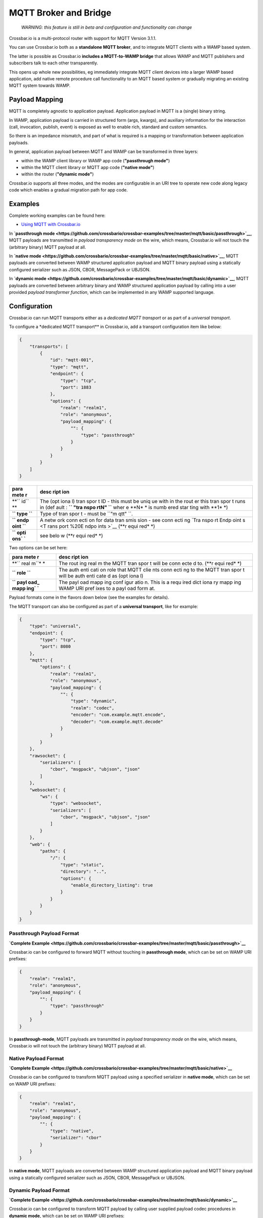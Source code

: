 MQTT Broker and Bridge
======================

    *WARNING: this feature is still in beta and configuration and
    functionality can change*

Crossbar.io is a multi-protocol router with support for MQTT Version
3.1.1.

You can use Crossbar.io both as a **standalone MQTT broker**, and to
integrate MQTT clients with a WAMP based system.

The latter is possible as Crossbar.io **includes a MQTT-to-WAMP bridge**
that allows WAMP and MQTT publishers and subscribers talk to each other
transparently.

This opens up whole new possibilities, eg immediately integrate MQTT
client devices into a larger WAMP based application, add native remote
procedure call functionality to an MQTT based system or gradually
migrating an existing MQTT system towards WAMP.

Payload Mapping
---------------

MQTT is completely agnostic to application payload. Application payload
in MQTT is a (single) binary string.

In WAMP, application payload is carried in structured form (args,
kwargs), and auxiliary information for the interaction (call,
invocation, publish, event) is exposed as well to enable rich, standard
and custom semantics.

So there is an impedance mismatch, and part of what is required is a
mapping or transformation between application payloads.

In general, application payload between MQTT and WAMP can be transformed
in three layers:

-  within the WAMP client library or WAMP app code (**"passthrough
   mode"**)
-  within the MQTT client library or MQTT app code (**"native mode"**)
-  within the router (**"dynamic mode"**)

Crossbar.io supports all three modes, and the modes are configurable in
an URI tree to operate new code along legacy code which enables a
gradual migration path for app code.

Examples
--------

Complete working examples can be found here:

-  `Using MQTT with
   Crossbar.io <https://github.com/crossbario/crossbar-examples/tree/master/mqtt/basic>`__

In **`passthrough
mode <https://github.com/crossbario/crossbar-examples/tree/master/mqtt/basic/passthrough>`__**,
MQTT payloads are transmitted in *payload transparency mode* on the
wire, which means, Crossbar.io will not touch the (arbitrary binary)
MQTT payload at all.

In **`native
mode <https://github.com/crossbario/crossbar-examples/tree/master/mqtt/basic/native>`__**,
MQTT payloads are converted between WAMP structured application payload
and MQTT binary payload using a statically configured serializer such as
JSON, CBOR, MessagePack or UBJSON.

In **`dynamic
mode <https://github.com/crossbario/crossbar-examples/tree/master/mqtt/basic/dynamic>`__**,
MQTT payloads are converted between arbitrary binary and WAMP structured
application payload by calling into a user provided *payload transformer
function*, which can be implemented in any WAMP supported language.

Configuration
-------------

Crossbar.io can run MQTT transports either as a *dedicated MQTT
transport* or as part of a *universal transport*.

To configure a \*dedicated MQTT transport\*\* in Crossbar.io, add a
transport configuration item like below:

.. code:: json

    {
        "transports": [
            {
                "id": "mqtt-001",
                "type": "mqtt",
                "endpoint": {
                    "type": "tcp",
                    "port": 1883
                },
                "options": {
                    "realm": "realm1",
                    "role": "anonymous",
                    "payload_mapping": {
                        "": {
                            "type": "passthrough"
                        }
                    }
                }
            }
        ]
    }

+------+------+
| para | desc |
| mete | ript |
| r    | ion  |
+======+======+
| **`` | The  |
| id`` | (opt |
| **   | iona |
|      | l)   |
|      | tran |
|      | spor |
|      | t    |
|      | ID - |
|      | this |
|      | must |
|      | be   |
|      | uniq |
|      | ue   |
|      | with |
|      | in   |
|      | the  |
|      | rout |
|      | er   |
|      | this |
|      | tran |
|      | spor |
|      | t    |
|      | runs |
|      | in   |
|      | (def |
|      | ault |
|      | :    |
|      | **`` |
|      | "tra |
|      | nspo |
|      | rtN" |
|      | ``** |
|      | wher |
|      | e    |
|      | **N* |
|      | *    |
|      | is   |
|      | numb |
|      | ered |
|      | star |
|      | ting |
|      | with |
|      | **1* |
|      | *)   |
+------+------+
| **`` | Type |
| type | of   |
| ``** | tran |
|      | spor |
|      | t    |
|      | -    |
|      | must |
|      | be   |
|      | ``"m |
|      | qtt" |
|      | ``.  |
+------+------+
| **`` | A    |
| endp | netw |
| oint | ork  |
| ``** | conn |
|      | ecti |
|      | on   |
|      | for  |
|      | data |
|      | tran |
|      | smis |
|      | sion |
|      | -    |
|      | see  |
|      | conn |
|      | ecti |
|      | ng   |
|      | `Tra |
|      | nspo |
|      | rt   |
|      | Endp |
|      | oint |
|      | s <T |
|      | rans |
|      | port |
|      | %20E |
|      | ndpo |
|      | ints |
|      | >`__ |
|      | (**r |
|      | equi |
|      | red* |
|      | *)   |
+------+------+
| **`` | see  |
| opti | belo |
| ons` | w    |
| `**  | (**r |
|      | equi |
|      | red* |
|      | *)   |
+------+------+

Two options can be set here:

+------+------+
| para | desc |
| mete | ript |
| r    | ion  |
+======+======+
| **`` | The  |
| real | rout |
| m``* | ing  |
| *    | real |
|      | m    |
|      | the  |
|      | MQTT |
|      | tran |
|      | spor |
|      | t    |
|      | will |
|      | be   |
|      | conn |
|      | ecte |
|      | d    |
|      | to.  |
|      | (**r |
|      | equi |
|      | red* |
|      | *)   |
+------+------+
| **`` | The  |
| role | auth |
| ``** | enti |
|      | cati |
|      | on   |
|      | role |
|      | that |
|      | MQTT |
|      | clie |
|      | nts  |
|      | conn |
|      | ecti |
|      | ng   |
|      | to   |
|      | the  |
|      | MQTT |
|      | tran |
|      | spor |
|      | t    |
|      | will |
|      | be   |
|      | auth |
|      | enti |
|      | cate |
|      | d    |
|      | as   |
|      | (opt |
|      | iona |
|      | l)   |
+------+------+
| **`` | The  |
| payl | payl |
| oad_ | oad  |
| mapp | mapp |
| ing` | ing  |
| `**  | conf |
|      | igur |
|      | atio |
|      | n.   |
|      | This |
|      | is a |
|      | requ |
|      | ired |
|      | dict |
|      | iona |
|      | ry   |
|      | mapp |
|      | ing  |
|      | WAMP |
|      | URI  |
|      | pref |
|      | ixes |
|      | to a |
|      | payl |
|      | oad  |
|      | form |
|      | at.  |
+------+------+

Payload formats come in the flavors down below (see the examples for
details).

The MQTT transport can also be configured as part of a **universal
transport**, like for example:

.. code:: json

    {
        "type": "universal",
        "endpoint": {
            "type": "tcp",
            "port": 8080
        },
        "mqtt": {
            "options": {
                "realm": "realm1",
                "role": "anonymous",
                "payload_mapping": {
                    "": {
                        "type": "dynamic",
                        "realm": "codec",
                        "encoder": "com.example.mqtt.encode",
                        "decoder": "com.example.mqtt.decode"
                    }
                }
            }
        },
        "rawsocket": {
            "serializers": [
                "cbor", "msgpack", "ubjson", "json"
            ]
        },
        "websocket": {
            "ws": {
                "type": "websocket",
                "serializers": [
                    "cbor", "msgpack", "ubjson", "json"
                ]
            }
        },
        "web": {
            "paths": {
                "/": {
                    "type": "static",
                    "directory": "..",
                    "options": {
                        "enable_directory_listing": true
                    }
                }
            }
        }
    }

Passthrough Payload Format
~~~~~~~~~~~~~~~~~~~~~~~~~~

**`Complete
Example <https://github.com/crossbario/crossbar-examples/tree/master/mqtt/basic/passthrough>`__**

Crossbar.io can be configured to forward MQTT without touching in
**passthrough mode**, which can be set on WAMP URI prefixes:

.. code:: json

    {
        "realm": "realm1",
        "role": "anonymous",
        "payload_mapping": {
            "": {
                "type": "passthrough"
            }
        }
    }

In **passthrough-mode**, MQTT payloads are transmitted in *payload
transparency mode* on the wire, which means, Crossbar.io will not touch
the (arbitrary binary) MQTT payload at all.

Native Payload Format
~~~~~~~~~~~~~~~~~~~~~

**`Complete
Example <https://github.com/crossbario/crossbar-examples/tree/master/mqtt/basic/native>`__**

Crossbar.io can be configured to transform MQTT payload using a
specified serializer in **native mode**, which can be set on WAMP URI
prefixes:

.. code:: json

    {
        "realm": "realm1",
        "role": "anonymous",
        "payload_mapping": {
            "": {
                "type": "native",
                "serializer": "cbor"
            }
        }
    }

In **native mode**, MQTT payloads are converted between WAMP structured
application payload and MQTT binary payload using a statically
configured serializer such as JSON, CBOR, MessagePack or UBJSON.

Dynamic Payload Format
~~~~~~~~~~~~~~~~~~~~~~

**`Complete
Example <https://github.com/crossbario/crossbar-examples/tree/master/mqtt/basic/dynamic>`__**

Crossbar.io can be configured to transform MQTT payload by calling user
supplied payload codec procedures in **dynamic mode**, which can be set
on WAMP URI prefixes:

.. code:: json

    {
        "realm": "realm1",
        "role": "anonymous",
        "payload_mapping": {
            "": {
                "type": "dynamic",
                "realm": "codec",
                "encoder": "com.example.mqtt.encode",
                "decoder": "com.example.mqtt.decode"
            }
        }
    }

In **dynamic**, MQTT payloads are converted between arbitrary binary and
WAMP structured application payload by calling into a user provided
*payload transformer function*, which can be implemented in any WAMP
supported language.
